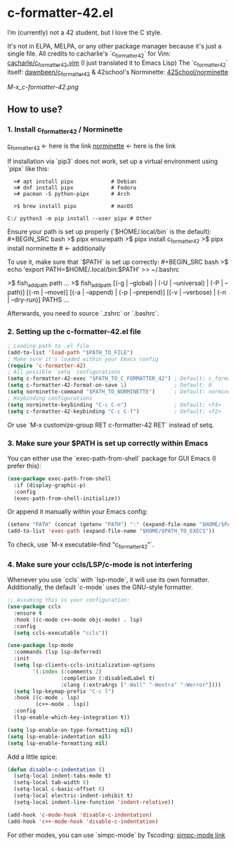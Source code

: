 * c-formatter-42.el

I’m (currently) not a 42 student, but I love the C style.

It's not in ELPA, MELPA, or any other package manager because it's just a single file. All credits to cacharlie's `c_formatter_42` for Vim:
[[https://github.com/cacharle/c_formatter_42.vim][cacharle/c_formatter_42.vim]]
(I just translated it to Emacs Lisp)
The `c_formatter_42` itself:
[[https://github.com/dawnbeen/c_formatter_42][dawnbeen/c_formatter_42]]
& 42school's Norminette:
[[https://github.com/42School/norminette][42School/norminette]]

#+CAPTION: This is an image from my Emacs configs
#+NAME: Shish
[[M-x_c-formatter-42.png]]

** How to use?

*** 1. Install c_formatter_42 / Norminette

[[https://github.com/dawnbeen/c_formatter_42][c_formatter_42]] <- here is the link
[[https://github.com/42School/norminette][norminette]]     <- here is the link

If installation via `pip3` does not work, set up a virtual environment using `pipx` like this:

#+BEGIN_SRC
  ># apt install pipx            # Debian
  ># dnf install pipx            # Fedora
  ># pacman -S python-pipx       # Arch

  >$ brew install pipx           # macOS

C:/ python3 -m pip install --user pipx # Other
#+END_SRC

Ensure your path is set up properly (`$HOME/.local/bin` is the default):
#+BEGIN_SRC bash
  >$ pipx ensurepath
  >$ pipx install c_formatter_42
  >$ pipx install norminette     # <- additionally
#+END_SRC

To use it, make sure that `$PATH` is set up correctly:
#+BEGIN_SRC bash
  >$ echo 'export PATH=$HOME/.local/bin:$PATH' >> ~/.bashrc
  # or ~/.zshrc

  # For fish (not sure)
  >$ fish_add_path path ...
  >$ fish_add_path [(-g | --global) | (-U | --universal) | (-P | --path)] [(-m | --move)] [(-a | --append) | (-p | --prepend)] [(-v | --verbose) | (-n | --dry-run)] PATHS ...
#+END_SRC

Afterwards, you need to source `.zshrc` or `.bashrc`.

*** 2. Setting up the c-formatter-42.el file

#+BEGIN_SRC emacs-lisp
  ; Loading path to .el file
  (add-to-list 'load-path "$PATH_TO_FILE")
  ; Make sure it's loaded within your Emacs config
  (require 'c-formatter-42)
  ; All possible `setq` configurations
  (setq c-formatter-42-exec "$PATH_TO_C_FORMATTER_42") ; Default: c_formatter_42 (if $PATH is not set)
  (setq c-formatter-42-format-on-save 1)               ; Default: 0
  (setq norminette-command "$PATH_TO_NORMINETTE")      ; Default: norminette     (if $PATH is not set)
  ; Keybinding configurations
  (setq norminette-keybinding "C-c C-n")               ; Default: <f4>
  (setq c-formatter-42-keybinding "C-c C-f")           ; Default: <f2>
#+END_SRC
Or use `M-x customize-group RET c-formatter-42 RET` instead of setq.

*** 3. Make sure your $PATH is set up correctly within Emacs

You can either use the `exec-path-from-shell` package for GUI Emacs (I prefer this):
#+BEGIN_SRC emacs-lisp
  (use-package exec-path-from-shell
    :if (display-graphic-p)
    :config
    (exec-path-from-shell-initialize))
#+END_SRC
Or append it manually within your Emacs config:
#+BEGIN_SRC emacs-lisp
  (setenv "PATH" (concat (getenv "PATH") ":" (expand-file-name "$HOME/$PATH_TO_EXECS")))
  (add-to-list 'exec-path (expand-file-name "$HOME/$PATH_TO_EXECS"))
#+END_SRC
To check, use `M-x executable-find "c_formatter_42"`.

*** 4. Make sure your ccls/LSP/c-mode is not interfering

Whenever you use `ccls` with `lsp-mode`, it will use its own formatter. Additionally, the default `c-mode` uses the GNU-style formatter.

#+BEGIN_SRC emacs-lisp
  ;; Assuming this is your configuration:
  (use-package ccls
    :ensure t
    :hook ((c-mode c++-mode objc-mode) . lsp)
    :config
    (setq ccls-executable "ccls"))

  (use-package lsp-mode
    :commands (lsp lsp-deferred)
    :init
    (setq lsp-clients-ccls-initialization-options
          '(:index (:comments 2)
                   :completion (:disabledLabel t)
                   :clang (:extraArgs ["-Wall" "-Wextra" "-Werror"])))
    (setq lsp-keymap-prefix "C-c l")
    :hook ((c-mode . lsp)
           (c++-mode . lsp))
    :config
    (lsp-enable-which-key-integration t))

  (setq lsp-enable-on-type-formatting nil)
  (setq lsp-enable-indentation nil)
  (setq lsp-enable-formatting nil)
#+END_SRC

Add a little spice:

#+BEGIN_SRC emacs-lisp
  (defun disable-c-indentation ()
    (setq-local indent-tabs-mode t)
    (setq-local tab-width 8)
    (setq-local c-basic-offset 8)
    (setq-local electric-indent-inhibit t)
    (setq-local indent-line-function 'indent-relative))

  (add-hook 'c-mode-hook 'disable-c-indentation)
  (add-hook 'c++-mode-hook 'disable-c-indentation)
#+END_SRC

For other modes, you can use `simpc-mode` by Tscoding:
[[https://github.com/rexim/simpc-mode][simpc-mode link]]
